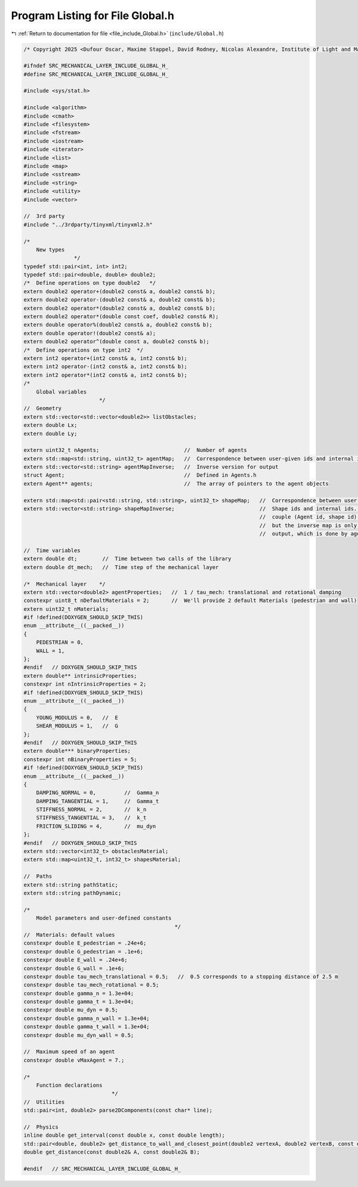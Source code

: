 
.. _program_listing_file_include_Global.h:

Program Listing for File Global.h
=================================

|exhale_lsh| :ref:`Return to documentation for file <file_include_Global.h>` (``include/Global.h``)

.. |exhale_lsh| unicode:: U+021B0 .. UPWARDS ARROW WITH TIP LEFTWARDS

.. code-block:: cpp

   /* Copyright 2025 <Dufour Oscar, Maxime Stappel, David Rodney, Nicolas Alexandre, Institute of Light and Matter, CNRS UMR 5306> */
   
   #ifndef SRC_MECHANICAL_LAYER_INCLUDE_GLOBAL_H_
   #define SRC_MECHANICAL_LAYER_INCLUDE_GLOBAL_H_
   
   #include <sys/stat.h>
   
   #include <algorithm>
   #include <cmath>
   #include <filesystem>
   #include <fstream>
   #include <iostream>
   #include <iterator>
   #include <list>
   #include <map>
   #include <sstream>
   #include <string>
   #include <utility>
   #include <vector>
   
   //  3rd party
   #include "../3rdparty/tinyxml/tinyxml2.h"
   
   /*
       New types
                   */
   typedef std::pair<int, int> int2;
   typedef std::pair<double, double> double2;
   /*  Define operations on type double2   */
   extern double2 operator+(double2 const& a, double2 const& b);
   extern double2 operator-(double2 const& a, double2 const& b);
   extern double2 operator*(double2 const& a, double2 const& b);
   extern double2 operator*(double const coef, double2 const& R);
   extern double operator%(double2 const& a, double2 const& b);
   extern double operator!(double2 const& a);
   extern double2 operator^(double const a, double2 const& b);
   /*  Define operations on type int2  */
   extern int2 operator+(int2 const& a, int2 const& b);
   extern int2 operator-(int2 const& a, int2 const& b);
   extern int2 operator*(int2 const& a, int2 const& b);
   /*
       Global variables
                           */
   //  Geometry
   extern std::vector<std::vector<double2>> listObstacles;
   extern double Lx;
   extern double Ly;
   
   extern uint32_t nAgents;                           //  Number of agents
   extern std::map<std::string, uint32_t> agentMap;   //  Correspondence between user-given ids and internal ids
   extern std::vector<std::string> agentMapInverse;   //  Inverse version for output
   struct Agent;                                      //  Defined in Agents.h
   extern Agent** agents;                             //  The array of pointers to the agent objects
   
   extern std::map<std::pair<std::string, std::string>, uint32_t> shapeMap;   //  Correspondence between user-given
   extern std::vector<std::string> shapeMapInverse;                           //  Shape ids and internal ids. We store the
                                                                              //  couple (Agent id, shape id) in shapeMap,
                                                                              //  but the inverse map is only used for
                                                                              //  output, which is done by agent.
   
   //  Time variables
   extern double dt;        //  Time between two calls of the library
   extern double dt_mech;   //  Time step of the mechanical layer
   
   /*  Mechanical layer    */
   extern std::vector<double2> agentProperties;   //  1 / tau_mech: translational and rotational damping
   constexpr uint8_t nDefaultMaterials = 2;       //  We'll provide 2 default Materials (pedestrian and wall)
   extern uint32_t nMaterials;
   #if !defined(DOXYGEN_SHOULD_SKIP_THIS)
   enum __attribute__((__packed__))
   {
       PEDESTRIAN = 0,
       WALL = 1,
   };
   #endif   // DOXYGEN_SHOULD_SKIP_THIS
   extern double** intrinsicProperties;
   constexpr int nIntrinsicProperties = 2;
   #if !defined(DOXYGEN_SHOULD_SKIP_THIS)
   enum __attribute__((__packed__))
   {
       YOUNG_MODULUS = 0,   //  E
       SHEAR_MODULUS = 1,   //  G
   };
   #endif   // DOXYGEN_SHOULD_SKIP_THIS
   extern double*** binaryProperties;
   constexpr int nBinaryProperties = 5;
   #if !defined(DOXYGEN_SHOULD_SKIP_THIS)
   enum __attribute__((__packed__))
   {
       DAMPING_NORMAL = 0,         //  Gamma_n
       DAMPING_TANGENTIAL = 1,     //  Gamma_t
       STIFFNESS_NORMAL = 2,       //  k_n
       STIFFNESS_TANGENTIAL = 3,   //  k_t
       FRICTION_SLIDING = 4,       //  mu_dyn
   };
   #endif   // DOXYGEN_SHOULD_SKIP_THIS
   extern std::vector<int32_t> obstaclesMaterial;
   extern std::map<uint32_t, int32_t> shapesMaterial;
   
   //  Paths
   extern std::string pathStatic;
   extern std::string pathDynamic;
   
   /*
       Model parameters and user-defined constants
                                                   */
   //  Materials: default values
   constexpr double E_pedestrian = .24e+6;
   constexpr double G_pedestrian = .1e+6;
   constexpr double E_wall = .24e+6;
   constexpr double G_wall = .1e+6;
   constexpr double tau_mech_translational = 0.5;   //  0.5 corresponds to a stopping distance of 2.5 m
   constexpr double tau_mech_rotational = 0.5;
   constexpr double gamma_n = 1.3e+04;
   constexpr double gamma_t = 1.3e+04;
   constexpr double mu_dyn = 0.5;
   constexpr double gamma_n_wall = 1.3e+04;
   constexpr double gamma_t_wall = 1.3e+04;
   constexpr double mu_dyn_wall = 0.5;
   
   //  Maximum speed of an agent
   constexpr double vMaxAgent = 7.;
   
   /*
       Function declarations
                               */
   //  Utilities
   std::pair<int, double2> parse2DComponents(const char* line);
   
   //  Physics
   inline double get_interval(const double x, const double length);
   std::pair<double, double2> get_distance_to_wall_and_closest_point(double2 vertexA, double2 vertexB, const double2& C);
   double get_distance(const double2& A, const double2& B);
   
   #endif   // SRC_MECHANICAL_LAYER_INCLUDE_GLOBAL_H_

